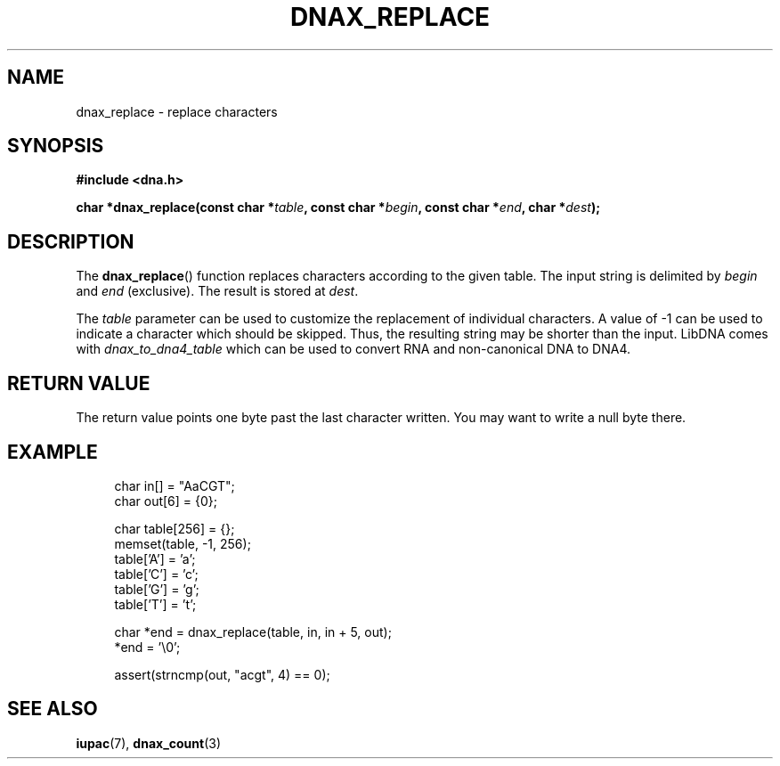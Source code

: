 .TH DNAX_REPLACE 3 2020-06-08 "LIBDNA" "LIBDNA"

.SH NAME
dnax_replace \- replace characters

.SH SYNOPSIS
.nf
.B #include <dna.h>
.PP
.BI "char *dnax_replace(const char *" table ", const char *" begin ", const char *" end ", char *" dest ");"
.fi

.SH DESCRIPTION
The \fBdnax_replace\fR() function replaces characters according to the given table. The input string is delimited by \fIbegin\fR and \fIend\fR (exclusive). The result is stored at \fIdest\fR.

The \fItable\fR parameter can be used to customize the replacement of individual characters. A value of -1 can be used to indicate a character which should be skipped. Thus, the resulting string may be shorter than the input. LibDNA comes with \fIdnax_to_dna4_table\fR which can be used to convert RNA and non-canonical DNA to DNA4.

.SH RETURN VALUE
The return value points one byte past the last character written. You may want to write a null byte there.

.SH EXAMPLE
.in +4
.EX
char in[] = "AaCGT";
char out[6] = {0};

char table[256] = {};
memset(table, -1, 256);
table['A'] = 'a';
table['C'] = 'c';
table['G'] = 'g';
table['T'] = 't';

char *end = dnax_replace(table, in, in + 5, out);
*end = '\\0';

assert(strncmp(out, "acgt", 4) == 0);

.SH SEE ALSO
.BR iupac (7),
.BR dnax_count (3)
